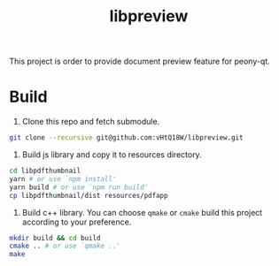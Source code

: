 #+TITLE: libpreview

This project is order to provide document preview feature for peony-qt.

* Build
1. Clone this repo and fetch submodule.
#+begin_src bash
git clone --recursive git@github.com:vHtQ18W/libpreview.git
#+end_src
2. Build js library and copy it to resources directory.
#+begin_src bash
cd libpdfthumbnail
yarn # or use `npm install'
yarn build # or use `npm run build'
cp libpdfthumbnail/dist resources/pdfapp
#+end_src
3. Build c++ library. You can choose =qmake= or =cmake= build this project
   according to your preference.
#+begin_src bash
mkdir build && cd build
cmake .. # or use `qmake ..'
make
#+end_src
